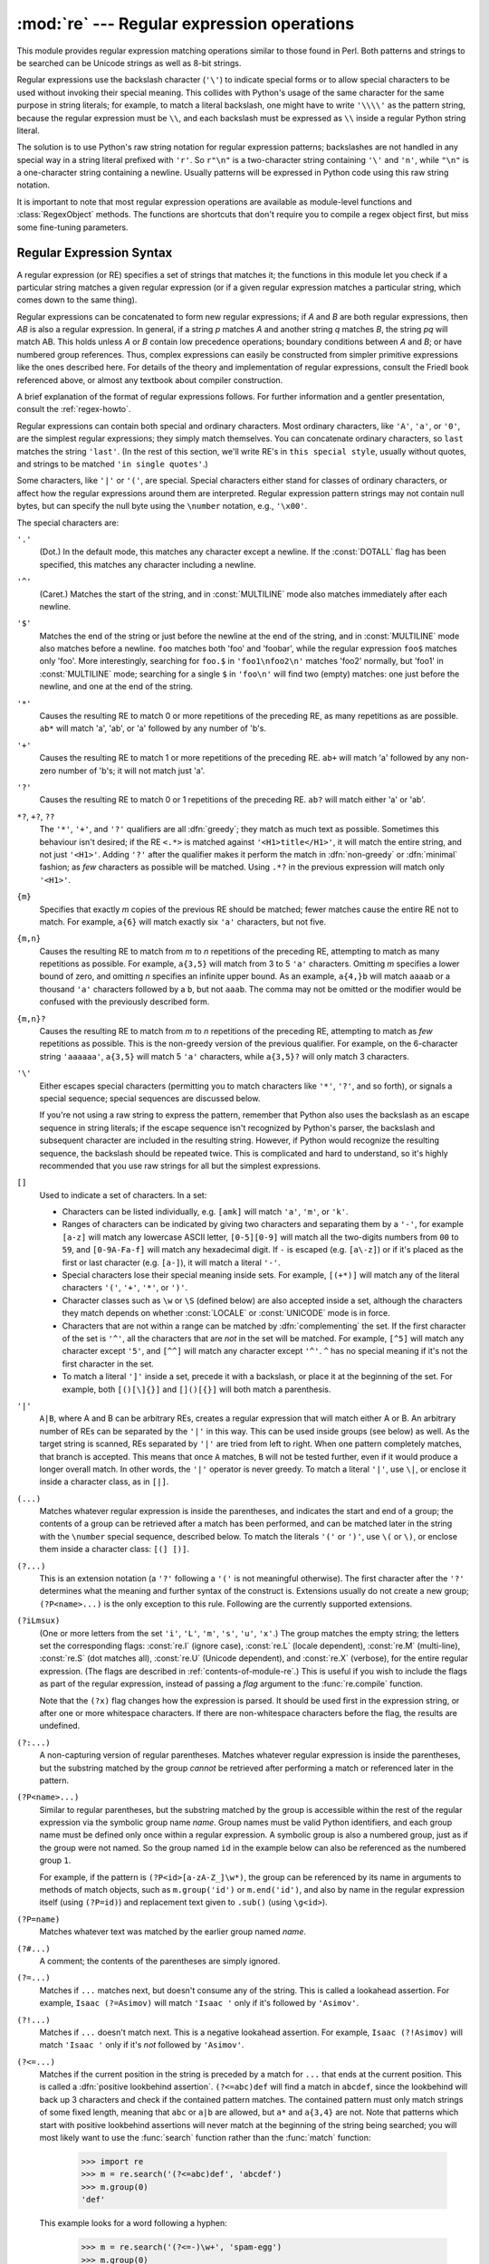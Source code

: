 
:mod:`re` --- Regular expression operations
===========================================

.. module:: re
   :synopsis: Regular expression operations.
.. moduleauthor:: Fredrik Lundh <fredrik@pythonware.com>
.. sectionauthor:: Andrew M. Kuchling <amk@amk.ca>


This module provides regular expression matching operations similar to
those found in Perl. Both patterns and strings to be searched can be
Unicode strings as well as 8-bit strings.

Regular expressions use the backslash character (``'\'``) to indicate
special forms or to allow special characters to be used without invoking
their special meaning.  This collides with Python's usage of the same
character for the same purpose in string literals; for example, to match
a literal backslash, one might have to write ``'\\\\'`` as the pattern
string, because the regular expression must be ``\\``, and each
backslash must be expressed as ``\\`` inside a regular Python string
literal.

The solution is to use Python's raw string notation for regular expression
patterns; backslashes are not handled in any special way in a string literal
prefixed with ``'r'``.  So ``r"\n"`` is a two-character string containing
``'\'`` and ``'n'``, while ``"\n"`` is a one-character string containing a
newline.  Usually patterns will be expressed in Python code using this raw
string notation.

It is important to note that most regular expression operations are available as
module-level functions and :class:`RegexObject` methods.  The functions are
shortcuts that don't require you to compile a regex object first, but miss some
fine-tuning parameters.

.. seealso::

   Mastering Regular Expressions
      Book on regular expressions by Jeffrey Friedl, published by O'Reilly.  The
      second edition of the book no longer covers Python at all, but the first
      edition covered writing good regular expression patterns in great detail.


.. _re-syntax:

Regular Expression Syntax
-------------------------

A regular expression (or RE) specifies a set of strings that matches it; the
functions in this module let you check if a particular string matches a given
regular expression (or if a given regular expression matches a particular
string, which comes down to the same thing).

Regular expressions can be concatenated to form new regular expressions; if *A*
and *B* are both regular expressions, then *AB* is also a regular expression.
In general, if a string *p* matches *A* and another string *q* matches *B*, the
string *pq* will match AB.  This holds unless *A* or *B* contain low precedence
operations; boundary conditions between *A* and *B*; or have numbered group
references.  Thus, complex expressions can easily be constructed from simpler
primitive expressions like the ones described here.  For details of the theory
and implementation of regular expressions, consult the Friedl book referenced
above, or almost any textbook about compiler construction.

A brief explanation of the format of regular expressions follows.  For further
information and a gentler presentation, consult the :ref:`regex-howto`.

Regular expressions can contain both special and ordinary characters. Most
ordinary characters, like ``'A'``, ``'a'``, or ``'0'``, are the simplest regular
expressions; they simply match themselves.  You can concatenate ordinary
characters, so ``last`` matches the string ``'last'``.  (In the rest of this
section, we'll write RE's in ``this special style``, usually without quotes, and
strings to be matched ``'in single quotes'``.)

Some characters, like ``'|'`` or ``'('``, are special. Special
characters either stand for classes of ordinary characters, or affect
how the regular expressions around them are interpreted. Regular
expression pattern strings may not contain null bytes, but can specify
the null byte using the ``\number`` notation, e.g., ``'\x00'``.


The special characters are:

``'.'``
   (Dot.)  In the default mode, this matches any character except a newline.  If
   the :const:`DOTALL` flag has been specified, this matches any character
   including a newline.

``'^'``
   (Caret.)  Matches the start of the string, and in :const:`MULTILINE` mode also
   matches immediately after each newline.

``'$'``
   Matches the end of the string or just before the newline at the end of the
   string, and in :const:`MULTILINE` mode also matches before a newline.  ``foo``
   matches both 'foo' and 'foobar', while the regular expression ``foo$`` matches
   only 'foo'.  More interestingly, searching for ``foo.$`` in ``'foo1\nfoo2\n'``
   matches 'foo2' normally, but 'foo1' in :const:`MULTILINE` mode; searching for
   a single ``$`` in ``'foo\n'`` will find two (empty) matches: one just before
   the newline, and one at the end of the string.

``'*'``
   Causes the resulting RE to match 0 or more repetitions of the preceding RE, as
   many repetitions as are possible.  ``ab*`` will match 'a', 'ab', or 'a' followed
   by any number of 'b's.

``'+'``
   Causes the resulting RE to match 1 or more repetitions of the preceding RE.
   ``ab+`` will match 'a' followed by any non-zero number of 'b's; it will not
   match just 'a'.

``'?'``
   Causes the resulting RE to match 0 or 1 repetitions of the preceding RE.
   ``ab?`` will match either 'a' or 'ab'.

``*?``, ``+?``, ``??``
   The ``'*'``, ``'+'``, and ``'?'`` qualifiers are all :dfn:`greedy`; they match
   as much text as possible.  Sometimes this behaviour isn't desired; if the RE
   ``<.*>`` is matched against ``'<H1>title</H1>'``, it will match the entire
   string, and not just ``'<H1>'``.  Adding ``'?'`` after the qualifier makes it
   perform the match in :dfn:`non-greedy` or :dfn:`minimal` fashion; as *few*
   characters as possible will be matched.  Using ``.*?`` in the previous
   expression will match only ``'<H1>'``.

``{m}``
   Specifies that exactly *m* copies of the previous RE should be matched; fewer
   matches cause the entire RE not to match.  For example, ``a{6}`` will match
   exactly six ``'a'`` characters, but not five.

``{m,n}``
   Causes the resulting RE to match from *m* to *n* repetitions of the preceding
   RE, attempting to match as many repetitions as possible.  For example,
   ``a{3,5}`` will match from 3 to 5 ``'a'`` characters.  Omitting *m* specifies a
   lower bound of zero,  and omitting *n* specifies an infinite upper bound.  As an
   example, ``a{4,}b`` will match ``aaaab`` or a thousand ``'a'`` characters
   followed by a ``b``, but not ``aaab``. The comma may not be omitted or the
   modifier would be confused with the previously described form.

``{m,n}?``
   Causes the resulting RE to match from *m* to *n* repetitions of the preceding
   RE, attempting to match as *few* repetitions as possible.  This is the
   non-greedy version of the previous qualifier.  For example, on the
   6-character string ``'aaaaaa'``, ``a{3,5}`` will match 5 ``'a'`` characters,
   while ``a{3,5}?`` will only match 3 characters.

``'\'``
   Either escapes special characters (permitting you to match characters like
   ``'*'``, ``'?'``, and so forth), or signals a special sequence; special
   sequences are discussed below.

   If you're not using a raw string to express the pattern, remember that Python
   also uses the backslash as an escape sequence in string literals; if the escape
   sequence isn't recognized by Python's parser, the backslash and subsequent
   character are included in the resulting string.  However, if Python would
   recognize the resulting sequence, the backslash should be repeated twice.  This
   is complicated and hard to understand, so it's highly recommended that you use
   raw strings for all but the simplest expressions.

``[]``
   Used to indicate a set of characters.  In a set:

   * Characters can be listed individually, e.g. ``[amk]`` will match ``'a'``,
     ``'m'``, or ``'k'``.

   * Ranges of characters can be indicated by giving two characters and separating
     them by a ``'-'``, for example ``[a-z]`` will match any lowercase ASCII letter,
     ``[0-5][0-9]`` will match all the two-digits numbers from ``00`` to ``59``, and
     ``[0-9A-Fa-f]`` will match any hexadecimal digit.  If ``-`` is escaped (e.g.
     ``[a\-z]``) or if it's placed as the first or last character (e.g. ``[a-]``),
     it will match a literal ``'-'``.

   * Special characters lose their special meaning inside sets.  For example,
     ``[(+*)]`` will match any of the literal characters ``'('``, ``'+'``,
     ``'*'``, or ``')'``.

   * Character classes such as ``\w`` or ``\S`` (defined below) are also accepted
     inside a set, although the characters they match depends on whether
     :const:`LOCALE` or  :const:`UNICODE` mode is in force.

   * Characters that are not within a range can be matched by :dfn:`complementing`
     the set.  If the first character of the set is ``'^'``, all the characters
     that are *not* in the set will be matched.  For example, ``[^5]`` will match
     any character except ``'5'``, and ``[^^]`` will match any character except
     ``'^'``.  ``^`` has no special meaning if it's not the first character in
     the set.

   * To match a literal ``']'`` inside a set, precede it with a backslash, or
     place it at the beginning of the set.  For example, both ``[()[\]{}]`` and
     ``[]()[{}]`` will both match a parenthesis.

``'|'``
   ``A|B``, where A and B can be arbitrary REs, creates a regular expression that
   will match either A or B.  An arbitrary number of REs can be separated by the
   ``'|'`` in this way.  This can be used inside groups (see below) as well.  As
   the target string is scanned, REs separated by ``'|'`` are tried from left to
   right. When one pattern completely matches, that branch is accepted. This means
   that once ``A`` matches, ``B`` will not be tested further, even if it would
   produce a longer overall match.  In other words, the ``'|'`` operator is never
   greedy.  To match a literal ``'|'``, use ``\|``, or enclose it inside a
   character class, as in ``[|]``.

``(...)``
   Matches whatever regular expression is inside the parentheses, and indicates the
   start and end of a group; the contents of a group can be retrieved after a match
   has been performed, and can be matched later in the string with the ``\number``
   special sequence, described below.  To match the literals ``'('`` or ``')'``,
   use ``\(`` or ``\)``, or enclose them inside a character class: ``[(] [)]``.

``(?...)``
   This is an extension notation (a ``'?'`` following a ``'('`` is not meaningful
   otherwise).  The first character after the ``'?'`` determines what the meaning
   and further syntax of the construct is. Extensions usually do not create a new
   group; ``(?P<name>...)`` is the only exception to this rule. Following are the
   currently supported extensions.

``(?iLmsux)``
   (One or more letters from the set ``'i'``, ``'L'``, ``'m'``, ``'s'``,
   ``'u'``, ``'x'``.)  The group matches the empty string; the letters
   set the corresponding flags: :const:`re.I` (ignore case),
   :const:`re.L` (locale dependent), :const:`re.M` (multi-line),
   :const:`re.S` (dot matches all), :const:`re.U` (Unicode dependent),
   and :const:`re.X` (verbose), for the entire regular expression. (The
   flags are described in :ref:`contents-of-module-re`.) This
   is useful if you wish to include the flags as part of the regular
   expression, instead of passing a *flag* argument to the
   :func:`re.compile` function.

   Note that the ``(?x)`` flag changes how the expression is parsed. It should be
   used first in the expression string, or after one or more whitespace characters.
   If there are non-whitespace characters before the flag, the results are
   undefined.

``(?:...)``
   A non-capturing version of regular parentheses.  Matches whatever regular
   expression is inside the parentheses, but the substring matched by the group
   *cannot* be retrieved after performing a match or referenced later in the
   pattern.

``(?P<name>...)``
   Similar to regular parentheses, but the substring matched by the group is
   accessible within the rest of the regular expression via the symbolic group
   name *name*.  Group names must be valid Python identifiers, and each group
   name must be defined only once within a regular expression.  A symbolic group
   is also a numbered group, just as if the group were not named.  So the group
   named ``id`` in the example below can also be referenced as the numbered group
   ``1``.

   For example, if the pattern is ``(?P<id>[a-zA-Z_]\w*)``, the group can be
   referenced by its name in arguments to methods of match objects, such as
   ``m.group('id')`` or ``m.end('id')``, and also by name in the regular
   expression itself (using ``(?P=id)``) and replacement text given to
   ``.sub()`` (using ``\g<id>``).

``(?P=name)``
   Matches whatever text was matched by the earlier group named *name*.

``(?#...)``
   A comment; the contents of the parentheses are simply ignored.

``(?=...)``
   Matches if ``...`` matches next, but doesn't consume any of the string.  This is
   called a lookahead assertion.  For example, ``Isaac (?=Asimov)`` will match
   ``'Isaac '`` only if it's followed by ``'Asimov'``.

``(?!...)``
   Matches if ``...`` doesn't match next.  This is a negative lookahead assertion.
   For example, ``Isaac (?!Asimov)`` will match ``'Isaac '`` only if it's *not*
   followed by ``'Asimov'``.

``(?<=...)``
   Matches if the current position in the string is preceded by a match for ``...``
   that ends at the current position.  This is called a :dfn:`positive lookbehind
   assertion`. ``(?<=abc)def`` will find a match in ``abcdef``, since the
   lookbehind will back up 3 characters and check if the contained pattern matches.
   The contained pattern must only match strings of some fixed length, meaning that
   ``abc`` or ``a|b`` are allowed, but ``a*`` and ``a{3,4}`` are not.  Note that
   patterns which start with positive lookbehind assertions will never match at the
   beginning of the string being searched; you will most likely want to use the
   :func:`search` function rather than the :func:`match` function:

      >>> import re
      >>> m = re.search('(?<=abc)def', 'abcdef')
      >>> m.group(0)
      'def'

   This example looks for a word following a hyphen:

      >>> m = re.search('(?<=-)\w+', 'spam-egg')
      >>> m.group(0)
      'egg'

``(?<!...)``
   Matches if the current position in the string is not preceded by a match for
   ``...``.  This is called a :dfn:`negative lookbehind assertion`.  Similar to
   positive lookbehind assertions, the contained pattern must only match strings of
   some fixed length.  Patterns which start with negative lookbehind assertions may
   match at the beginning of the string being searched.

``(?(id/name)yes-pattern|no-pattern)``
   Will try to match with ``yes-pattern`` if the group with given *id* or *name*
   exists, and with ``no-pattern`` if it doesn't. ``no-pattern`` is optional and
   can be omitted. For example,  ``(<)?(\w+@\w+(?:\.\w+)+)(?(1)>)`` is a poor email
   matching pattern, which will match with ``'<user@host.com>'`` as well as
   ``'user@host.com'``, but not with ``'<user@host.com'``.

   .. versionadded:: 2.4

The special sequences consist of ``'\'`` and a character from the list below.
If the ordinary character is not on the list, then the resulting RE will match
the second character.  For example, ``\$`` matches the character ``'$'``.

``\number``
   Matches the contents of the group of the same number.  Groups are numbered
   starting from 1.  For example, ``(.+) \1`` matches ``'the the'`` or ``'55 55'``,
   but not ``'the end'`` (note the space after the group).  This special sequence
   can only be used to match one of the first 99 groups.  If the first digit of
   *number* is 0, or *number* is 3 octal digits long, it will not be interpreted as
   a group match, but as the character with octal value *number*. Inside the
   ``'['`` and ``']'`` of a character class, all numeric escapes are treated as
   characters.

``\A``
   Matches only at the start of the string.

``\b``
   Matches the empty string, but only at the beginning or end of a word.  A word is
   defined as a sequence of alphanumeric or underscore characters, so the end of a
   word is indicated by whitespace or a non-alphanumeric, non-underscore character.
   Note that formally, ``\b`` is defined as the boundary between a ``\w`` and
   a ``\W`` character (or vice versa), or between ``\w`` and the beginning/end
   of the string, so the precise set of characters deemed to be alphanumeric
   depends on the values of the ``UNICODE`` and ``LOCALE`` flags.
   For example, ``r'\bfoo\b'`` matches ``'foo'``, ``'foo.'``, ``'(foo)'``,
   ``'bar foo baz'`` but not ``'foobar'`` or ``'foo3'``.
   Inside a character range, ``\b`` represents the backspace character, for compatibility with Python's string literals.

``\B``
   Matches the empty string, but only when it is *not* at the beginning or end of a
   word.  This means that ``r'py\B'`` matches ``'python'``, ``'py3'``, ``'py2'``,
   but not ``'py'``, ``'py.'``, or ``'py!'``.
   ``\B`` is just the opposite of ``\b``, so is also subject to the settings
   of ``LOCALE`` and ``UNICODE``.

``\d``
   When the :const:`UNICODE` flag is not specified, matches any decimal digit; this
   is equivalent to the set ``[0-9]``.  With :const:`UNICODE`, it will match
   whatever is classified as a decimal digit in the Unicode character properties
   database.

``\D``
   When the :const:`UNICODE` flag is not specified, matches any non-digit
   character; this is equivalent to the set  ``[^0-9]``.  With :const:`UNICODE`, it
   will match  anything other than character marked as digits in the Unicode
   character  properties database.

``\s``
   When the :const:`UNICODE` flag is not specified, it matches any whitespace
   character, this is equivalent to the set ``[ \t\n\r\f\v]``. The
   :const:`LOCALE` flag has no extra effect on matching of the space.
   If :const:`UNICODE` is set, this will match the characters ``[ \t\n\r\f\v]``
   plus whatever is classified as space in the Unicode character properties
   database.

``\S``
   When the :const:`UNICODE` flags is not specified, matches any non-whitespace
   character; this is equivalent to the set ``[^ \t\n\r\f\v]`` The
   :const:`LOCALE` flag has no extra effect on non-whitespace match.  If
   :const:`UNICODE` is set, then any character not marked as space in the
   Unicode character properties database is matched.


``\w``
   When the :const:`LOCALE` and :const:`UNICODE` flags are not specified, matches
   any alphanumeric character and the underscore; this is equivalent to the set
   ``[a-zA-Z0-9_]``.  With :const:`LOCALE`, it will match the set ``[0-9_]`` plus
   whatever characters are defined as alphanumeric for the current locale.  If
   :const:`UNICODE` is set, this will match the characters ``[0-9_]`` plus whatever
   is classified as alphanumeric in the Unicode character properties database.

``\W``
   When the :const:`LOCALE` and :const:`UNICODE` flags are not specified, matches
   any non-alphanumeric character; this is equivalent to the set ``[^a-zA-Z0-9_]``.
   With :const:`LOCALE`, it will match any character not in the set ``[0-9_]``, and
   not defined as alphanumeric for the current locale. If :const:`UNICODE` is set,
   this will match anything other than ``[0-9_]`` plus characters classied as
   not alphanumeric in the Unicode character properties database.

``\Z``
   Matches only at the end of the string.

If both :const:`LOCALE` and :const:`UNICODE` flags are included for a
particular sequence, then :const:`LOCALE` flag takes effect first followed by
the :const:`UNICODE`.

Most of the standard escapes supported by Python string literals are also
accepted by the regular expression parser::

   \a      \b      \f      \n
   \r      \t      \v      \x
   \\

Octal escapes are included in a limited form: If the first digit is a 0, or if
there are three octal digits, it is considered an octal escape. Otherwise, it is
a group reference.  As for string literals, octal escapes are always at most
three digits in length.


.. _contents-of-module-re:

Module Contents
---------------

The module defines several functions, constants, and an exception. Some of the
functions are simplified versions of the full featured methods for compiled
regular expressions.  Most non-trivial applications always use the compiled
form.


.. function:: compile(pattern, flags=0)

   Compile a regular expression pattern into a regular expression object, which
   can be used for matching using its :func:`match` and :func:`search` methods,
   described below.

   The expression's behaviour can be modified by specifying a *flags* value.
   Values can be any of the following variables, combined using bitwise OR (the
   ``|`` operator).

   The sequence ::

      prog = re.compile(pattern)
      result = prog.match(string)

   is equivalent to ::

      result = re.match(pattern, string)

   but using :func:`re.compile` and saving the resulting regular expression
   object for reuse is more efficient when the expression will be used several
   times in a single program.

   .. note::

      The compiled versions of the most recent patterns passed to
      :func:`re.match`, :func:`re.search` or :func:`re.compile` are cached, so
      programs that use only a few regular expressions at a time needn't worry
      about compiling regular expressions.


.. data:: DEBUG

   Display debug information about compiled expression.


.. data:: I
          IGNORECASE

   Perform case-insensitive matching; expressions like ``[A-Z]`` will match
   lowercase letters, too.  This is not affected by the current locale.


.. data:: L
          LOCALE

   Make ``\w``, ``\W``, ``\b``, ``\B``, ``\s`` and ``\S`` dependent on the
   current locale.


.. data:: M
          MULTILINE

   When specified, the pattern character ``'^'`` matches at the beginning of the
   string and at the beginning of each line (immediately following each newline);
   and the pattern character ``'$'`` matches at the end of the string and at the
   end of each line (immediately preceding each newline).  By default, ``'^'``
   matches only at the beginning of the string, and ``'$'`` only at the end of the
   string and immediately before the newline (if any) at the end of the string.


.. data:: S
          DOTALL

   Make the ``'.'`` special character match any character at all, including a
   newline; without this flag, ``'.'`` will match anything *except* a newline.


.. data:: U
          UNICODE

   Make ``\w``, ``\W``, ``\b``, ``\B``, ``\d``, ``\D``, ``\s`` and ``\S`` dependent
   on the Unicode character properties database.

   .. versionadded:: 2.0


.. data:: X
          VERBOSE

   This flag allows you to write regular expressions that look nicer. Whitespace
   within the pattern is ignored, except when in a character class or preceded by
   an unescaped backslash, and, when a line contains a ``'#'`` neither in a
   character class or preceded by an unescaped backslash, all characters from the
   leftmost such ``'#'`` through the end of the line are ignored.

   That means that the two following regular expression objects that match a
   decimal number are functionally equal::

      a = re.compile(r"""\d +  # the integral part
                         \.    # the decimal point
                         \d *  # some fractional digits""", re.X)
      b = re.compile(r"\d+\.\d*")


.. function:: search(pattern, string, flags=0)

   Scan through *string* looking for a location where the regular expression
   *pattern* produces a match, and return a corresponding :class:`MatchObject`
   instance. Return ``None`` if no position in the string matches the pattern; note
   that this is different from finding a zero-length match at some point in the
   string.


.. function:: match(pattern, string, flags=0)

   If zero or more characters at the beginning of *string* match the regular
   expression *pattern*, return a corresponding :class:`MatchObject` instance.
   Return ``None`` if the string does not match the pattern; note that this is
   different from a zero-length match.

   Note that even in :const:`MULTILINE` mode, :func:`re.match` will only match
   at the beginning of the string and not at the beginning of each line.

   If you want to locate a match anywhere in *string*, use :func:`search`
   instead (see also :ref:`search-vs-match`).


.. function:: split(pattern, string, maxsplit=0, flags=0)

   Split *string* by the occurrences of *pattern*.  If capturing parentheses are
   used in *pattern*, then the text of all groups in the pattern are also returned
   as part of the resulting list. If *maxsplit* is nonzero, at most *maxsplit*
   splits occur, and the remainder of the string is returned as the final element
   of the list.  (Incompatibility note: in the original Python 1.5 release,
   *maxsplit* was ignored.  This has been fixed in later releases.)

      >>> re.split('\W+', 'Words, words, words.')
      ['Words', 'words', 'words', '']
      >>> re.split('(\W+)', 'Words, words, words.')
      ['Words', ', ', 'words', ', ', 'words', '.', '']
      >>> re.split('\W+', 'Words, words, words.', 1)
      ['Words', 'words, words.']
      >>> re.split('[a-f]+', '0a3B9', flags=re.IGNORECASE)
      ['0', '3', '9']

   If there are capturing groups in the separator and it matches at the start of
   the string, the result will start with an empty string.  The same holds for
   the end of the string:

      >>> re.split('(\W+)', '...words, words...')
      ['', '...', 'words', ', ', 'words', '...', '']

   That way, separator components are always found at the same relative
   indices within the result list (e.g., if there's one capturing group
   in the separator, the 0th, the 2nd and so forth).

   Note that *split* will never split a string on an empty pattern match.
   For example:

      >>> re.split('x*', 'foo')
      ['foo']
      >>> re.split("(?m)^$", "foo\n\nbar\n")
      ['foo\n\nbar\n']

   .. versionchanged:: 2.7
      Added the optional flags argument.


.. function:: findall(pattern, string, flags=0)

   Return all non-overlapping matches of *pattern* in *string*, as a list of
   strings.  The *string* is scanned left-to-right, and matches are returned in
   the order found.  If one or more groups are present in the pattern, return a
   list of groups; this will be a list of tuples if the pattern has more than
   one group.  Empty matches are included in the result unless they touch the
   beginning of another match.

   .. versionadded:: 1.5.2

   .. versionchanged:: 2.4
      Added the optional flags argument.


.. function:: finditer(pattern, string, flags=0)

   Return an :term:`iterator` yielding :class:`MatchObject` instances over all
   non-overlapping matches for the RE *pattern* in *string*.  The *string* is
   scanned left-to-right, and matches are returned in the order found.  Empty
   matches are included in the result unless they touch the beginning of another
   match.

   .. versionadded:: 2.2

   .. versionchanged:: 2.4
      Added the optional flags argument.


.. function:: sub(pattern, repl, string, count=0, flags=0)

   Return the string obtained by replacing the leftmost non-overlapping occurrences
   of *pattern* in *string* by the replacement *repl*.  If the pattern isn't found,
   *string* is returned unchanged.  *repl* can be a string or a function; if it is
   a string, any backslash escapes in it are processed.  That is, ``\n`` is
   converted to a single newline character, ``\r`` is converted to a carriage return, and
   so forth.  Unknown escapes such as ``\j`` are left alone.  Backreferences, such
   as ``\6``, are replaced with the substring matched by group 6 in the pattern.
   For example:

      >>> re.sub(r'def\s+([a-zA-Z_][a-zA-Z_0-9]*)\s*\(\s*\):',
      ...        r'static PyObject*\npy_\1(void)\n{',
      ...        'def myfunc():')
      'static PyObject*\npy_myfunc(void)\n{'

   If *repl* is a function, it is called for every non-overlapping occurrence of
   *pattern*.  The function takes a single match object argument, and returns the
   replacement string.  For example:

      >>> def dashrepl(matchobj):
      ...     if matchobj.group(0) == '-': return ' '
      ...     else: return '-'
      >>> re.sub('-{1,2}', dashrepl, 'pro----gram-files')
      'pro--gram files'
      >>> re.sub(r'\sAND\s', ' & ', 'Baked Beans And Spam', flags=re.IGNORECASE)
      'Baked Beans & Spam'

   The pattern may be a string or an RE object.

   The optional argument *count* is the maximum number of pattern occurrences to be
   replaced; *count* must be a non-negative integer.  If omitted or zero, all
   occurrences will be replaced. Empty matches for the pattern are replaced only
   when not adjacent to a previous match, so ``sub('x*', '-', 'abc')`` returns
   ``'-a-b-c-'``.

   In addition to character escapes and backreferences as described above,
   ``\g<name>`` will use the substring matched by the group named ``name``, as
   defined by the ``(?P<name>...)`` syntax. ``\g<number>`` uses the corresponding
   group number; ``\g<2>`` is therefore equivalent to ``\2``, but isn't ambiguous
   in a replacement such as ``\g<2>0``.  ``\20`` would be interpreted as a
   reference to group 20, not a reference to group 2 followed by the literal
   character ``'0'``.  The backreference ``\g<0>`` substitutes in the entire
   substring matched by the RE.

   .. versionchanged:: 2.7
      Added the optional flags argument.


.. function:: subn(pattern, repl, string, count=0, flags=0)

   Perform the same operation as :func:`sub`, but return a tuple ``(new_string,
   number_of_subs_made)``.

   .. versionchanged:: 2.7
      Added the optional flags argument.


.. function:: escape(string)

   Return *string* with all non-alphanumerics backslashed; this is useful if you
   want to match an arbitrary literal string that may have regular expression
   metacharacters in it.


.. function:: purge()

   Clear the regular expression cache.


.. exception:: error

   Exception raised when a string passed to one of the functions here is not a
   valid regular expression (for example, it might contain unmatched parentheses)
   or when some other error occurs during compilation or matching.  It is never an
   error if a string contains no match for a pattern.


.. _re-objects:

Regular Expression Objects
--------------------------

.. class:: RegexObject

   The :class:`RegexObject` class supports the following methods and attributes:

   .. method:: RegexObject.search(string[, pos[, endpos]])

      Scan through *string* looking for a location where this regular expression
      produces a match, and return a corresponding :class:`MatchObject` instance.
      Return ``None`` if no position in the string matches the pattern; note that this
      is different from finding a zero-length match at some point in the string.

      The optional second parameter *pos* gives an index in the string where the
      search is to start; it defaults to ``0``.  This is not completely equivalent to
      slicing the string; the ``'^'`` pattern character matches at the real beginning
      of the string and at positions just after a newline, but not necessarily at the
      index where the search is to start.

      The optional parameter *endpos* limits how far the string will be searched; it
      will be as if the string is *endpos* characters long, so only the characters
      from *pos* to ``endpos - 1`` will be searched for a match.  If *endpos* is less
      than *pos*, no match will be found, otherwise, if *rx* is a compiled regular
      expression object, ``rx.search(string, 0, 50)`` is equivalent to
      ``rx.search(string[:50], 0)``.

      >>> pattern = re.compile("d")
      >>> pattern.search("dog")     # Match at index 0
      <_sre.SRE_Match object at ...>
      >>> pattern.search("dog", 1)  # No match; search doesn't include the "d"


   .. method:: RegexObject.match(string[, pos[, endpos]])

      If zero or more characters at the *beginning* of *string* match this regular
      expression, return a corresponding :class:`MatchObject` instance.  Return
      ``None`` if the string does not match the pattern; note that this is different
      from a zero-length match.

      The optional *pos* and *endpos* parameters have the same meaning as for the
      :meth:`~RegexObject.search` method.

      >>> pattern = re.compile("o")
      >>> pattern.match("dog")      # No match as "o" is not at the start of "dog".
      >>> pattern.match("dog", 1)   # Match as "o" is the 2nd character of "dog".
      <_sre.SRE_Match object at ...>

      If you want to locate a match anywhere in *string*, use
      :meth:`~RegexObject.search` instead (see also :ref:`search-vs-match`).


   .. method:: RegexObject.split(string, maxsplit=0)

      Identical to the :func:`split` function, using the compiled pattern.


   .. method:: RegexObject.findall(string[, pos[, endpos]])

      Similar to the :func:`findall` function, using the compiled pattern, but
      also accepts optional *pos* and *endpos* parameters that limit the search
      region like for :meth:`match`.


   .. method:: RegexObject.finditer(string[, pos[, endpos]])

      Similar to the :func:`finditer` function, using the compiled pattern, but
      also accepts optional *pos* and *endpos* parameters that limit the search
      region like for :meth:`match`.


   .. method:: RegexObject.sub(repl, string, count=0)

      Identical to the :func:`sub` function, using the compiled pattern.


   .. method:: RegexObject.subn(repl, string, count=0)

      Identical to the :func:`subn` function, using the compiled pattern.


   .. attribute:: RegexObject.flags

      The regex matching flags.  This is a combination of the flags given to
      :func:`.compile` and any ``(?...)`` inline flags in the pattern.


   .. attribute:: RegexObject.groups

      The number of capturing groups in the pattern.


   .. attribute:: RegexObject.groupindex

      A dictionary mapping any symbolic group names defined by ``(?P<id>)`` to group
      numbers.  The dictionary is empty if no symbolic groups were used in the
      pattern.


   .. attribute:: RegexObject.pattern

      The pattern string from which the RE object was compiled.


.. _match-objects:

Match Objects
-------------

.. class:: MatchObject

   Match Objects always have a boolean value of :const:`True`, so that you can test
   whether e.g. :func:`match` resulted in a match with a simple if statement.  They
   support the following methods and attributes:


   .. method:: MatchObject.expand(template)

      Return the string obtained by doing backslash substitution on the template
      string *template*, as done by the :meth:`~RegexObject.sub` method.  Escapes
      such as ``\n`` are converted to the appropriate characters, and numeric
      backreferences (``\1``, ``\2``) and named backreferences (``\g<1>``,
      ``\g<name>``) are replaced by the contents of the corresponding group.


   .. method:: MatchObject.group([group1, ...])

      Returns one or more subgroups of the match.  If there is a single argument, the
      result is a single string; if there are multiple arguments, the result is a
      tuple with one item per argument. Without arguments, *group1* defaults to zero
      (the whole match is returned). If a *groupN* argument is zero, the corresponding
      return value is the entire matching string; if it is in the inclusive range
      [1..99], it is the string matching the corresponding parenthesized group.  If a
      group number is negative or larger than the number of groups defined in the
      pattern, an :exc:`IndexError` exception is raised. If a group is contained in a
      part of the pattern that did not match, the corresponding result is ``None``.
      If a group is contained in a part of the pattern that matched multiple times,
      the last match is returned.

         >>> m = re.match(r"(\w+) (\w+)", "Isaac Newton, physicist")
         >>> m.group(0)       # The entire match
         'Isaac Newton'
         >>> m.group(1)       # The first parenthesized subgroup.
         'Isaac'
         >>> m.group(2)       # The second parenthesized subgroup.
         'Newton'
         >>> m.group(1, 2)    # Multiple arguments give us a tuple.
         ('Isaac', 'Newton')

      If the regular expression uses the ``(?P<name>...)`` syntax, the *groupN*
      arguments may also be strings identifying groups by their group name.  If a
      string argument is not used as a group name in the pattern, an :exc:`IndexError`
      exception is raised.

      A moderately complicated example:

         >>> m = re.match(r"(?P<first_name>\w+) (?P<last_name>\w+)", "Malcolm Reynolds")
         >>> m.group('first_name')
         'Malcolm'
         >>> m.group('last_name')
         'Reynolds'

      Named groups can also be referred to by their index:

         >>> m.group(1)
         'Malcolm'
         >>> m.group(2)
         'Reynolds'

      If a group matches multiple times, only the last match is accessible:

         >>> m = re.match(r"(..)+", "a1b2c3")  # Matches 3 times.
         >>> m.group(1)                        # Returns only the last match.
         'c3'


   .. method:: MatchObject.groups([default])

      Return a tuple containing all the subgroups of the match, from 1 up to however
      many groups are in the pattern.  The *default* argument is used for groups that
      did not participate in the match; it defaults to ``None``.  (Incompatibility
      note: in the original Python 1.5 release, if the tuple was one element long, a
      string would be returned instead.  In later versions (from 1.5.1 on), a
      singleton tuple is returned in such cases.)

      For example:

         >>> m = re.match(r"(\d+)\.(\d+)", "24.1632")
         >>> m.groups()
         ('24', '1632')

      If we make the decimal place and everything after it optional, not all groups
      might participate in the match.  These groups will default to ``None`` unless
      the *default* argument is given:

         >>> m = re.match(r"(\d+)\.?(\d+)?", "24")
         >>> m.groups()      # Second group defaults to None.
         ('24', None)
         >>> m.groups('0')   # Now, the second group defaults to '0'.
         ('24', '0')


   .. method:: MatchObject.groupdict([default])

      Return a dictionary containing all the *named* subgroups of the match, keyed by
      the subgroup name.  The *default* argument is used for groups that did not
      participate in the match; it defaults to ``None``.  For example:

         >>> m = re.match(r"(?P<first_name>\w+) (?P<last_name>\w+)", "Malcolm Reynolds")
         >>> m.groupdict()
         {'first_name': 'Malcolm', 'last_name': 'Reynolds'}


   .. method:: MatchObject.start([group])
               MatchObject.end([group])

      Return the indices of the start and end of the substring matched by *group*;
      *group* defaults to zero (meaning the whole matched substring). Return ``-1`` if
      *group* exists but did not contribute to the match.  For a match object *m*, and
      a group *g* that did contribute to the match, the substring matched by group *g*
      (equivalent to ``m.group(g)``) is ::

         m.string[m.start(g):m.end(g)]

      Note that ``m.start(group)`` will equal ``m.end(group)`` if *group* matched a
      null string.  For example, after ``m = re.search('b(c?)', 'cba')``,
      ``m.start(0)`` is 1, ``m.end(0)`` is 2, ``m.start(1)`` and ``m.end(1)`` are both
      2, and ``m.start(2)`` raises an :exc:`IndexError` exception.

      An example that will remove *remove_this* from email addresses:

         >>> email = "tony@tiremove_thisger.net"
         >>> m = re.search("remove_this", email)
         >>> email[:m.start()] + email[m.end():]
         'tony@tiger.net'


   .. method:: MatchObject.span([group])

      For :class:`MatchObject` *m*, return the 2-tuple ``(m.start(group),
      m.end(group))``. Note that if *group* did not contribute to the match, this is
      ``(-1, -1)``.  *group* defaults to zero, the entire match.


   .. attribute:: MatchObject.pos

      The value of *pos* which was passed to the :meth:`~RegexObject.search` or
      :meth:`~RegexObject.match` method of the :class:`RegexObject`.  This is the
      index into the string at which the RE engine started looking for a match.


   .. attribute:: MatchObject.endpos

      The value of *endpos* which was passed to the :meth:`~RegexObject.search` or
      :meth:`~RegexObject.match` method of the :class:`RegexObject`.  This is the
      index into the string beyond which the RE engine will not go.


   .. attribute:: MatchObject.lastindex

      The integer index of the last matched capturing group, or ``None`` if no group
      was matched at all. For example, the expressions ``(a)b``, ``((a)(b))``, and
      ``((ab))`` will have ``lastindex == 1`` if applied to the string ``'ab'``, while
      the expression ``(a)(b)`` will have ``lastindex == 2``, if applied to the same
      string.


   .. attribute:: MatchObject.lastgroup

      The name of the last matched capturing group, or ``None`` if the group didn't
      have a name, or if no group was matched at all.


   .. attribute:: MatchObject.re

      The regular expression object whose :meth:`~RegexObject.match` or
      :meth:`~RegexObject.search` method produced this :class:`MatchObject`
      instance.


   .. attribute:: MatchObject.string

      The string passed to :meth:`~RegexObject.match` or
      :meth:`~RegexObject.search`.


Examples
--------


Checking For a Pair
^^^^^^^^^^^^^^^^^^^

In this example, we'll use the following helper function to display match
objects a little more gracefully:

.. testcode::

   def displaymatch(match):
       if match is None:
           return None
       return '<Match: %r, groups=%r>' % (match.group(), match.groups())

Suppose you are writing a poker program where a player's hand is represented as
a 5-character string with each character representing a card, "a" for ace, "k"
for king, "q" for queen, "j" for jack, "t" for 10, and "2" through "9"
representing the card with that value.

To see if a given string is a valid hand, one could do the following:

   >>> valid = re.compile(r"^[a2-9tjqk]{5}$")
   >>> displaymatch(valid.match("akt5q"))  # Valid.
   "<Match: 'akt5q', groups=()>"
   >>> displaymatch(valid.match("akt5e"))  # Invalid.
   >>> displaymatch(valid.match("akt"))    # Invalid.
   >>> displaymatch(valid.match("727ak"))  # Valid.
   "<Match: '727ak', groups=()>"

That last hand, ``"727ak"``, contained a pair, or two of the same valued cards.
To match this with a regular expression, one could use backreferences as such:

   >>> pair = re.compile(r".*(.).*\1")
   >>> displaymatch(pair.match("717ak"))     # Pair of 7s.
   "<Match: '717', groups=('7',)>"
   >>> displaymatch(pair.match("718ak"))     # No pairs.
   >>> displaymatch(pair.match("354aa"))     # Pair of aces.
   "<Match: '354aa', groups=('a',)>"

To find out what card the pair consists of, one could use the
:meth:`~MatchObject.group` method of :class:`MatchObject` in the following
manner:

.. doctest::

   >>> pair.match("717ak").group(1)
   '7'

   # Error because re.match() returns None, which doesn't have a group() method:
   >>> pair.match("718ak").group(1)
   Traceback (most recent call last):
     File "<pyshell#23>", line 1, in <module>
       re.match(r".*(.).*\1", "718ak").group(1)
   AttributeError: 'NoneType' object has no attribute 'group'

   >>> pair.match("354aa").group(1)
   'a'


Simulating scanf()
^^^^^^^^^^^^^^^^^^

.. index:: single: scanf()

Python does not currently have an equivalent to :c:func:`scanf`.  Regular
expressions are generally more powerful, though also more verbose, than
:c:func:`scanf` format strings.  The table below offers some more-or-less
equivalent mappings between :c:func:`scanf` format tokens and regular
expressions.

+--------------------------------+---------------------------------------------+
| :c:func:`scanf` Token          | Regular Expression                          |
+================================+=============================================+
| ``%c``                         | ``.``                                       |
+--------------------------------+---------------------------------------------+
| ``%5c``                        | ``.{5}``                                    |
+--------------------------------+---------------------------------------------+
| ``%d``                         | ``[-+]?\d+``                                |
+--------------------------------+---------------------------------------------+
| ``%e``, ``%E``, ``%f``, ``%g`` | ``[-+]?(\d+(\.\d*)?|\.\d+)([eE][-+]?\d+)?`` |
+--------------------------------+---------------------------------------------+
| ``%i``                         | ``[-+]?(0[xX][\dA-Fa-f]+|0[0-7]*|\d+)``     |
+--------------------------------+---------------------------------------------+
| ``%o``                         | ``0[0-7]*``                                 |
+--------------------------------+---------------------------------------------+
| ``%s``                         | ``\S+``                                     |
+--------------------------------+---------------------------------------------+
| ``%u``                         | ``\d+``                                     |
+--------------------------------+---------------------------------------------+
| ``%x``, ``%X``                 | ``0[xX][\dA-Fa-f]+``                        |
+--------------------------------+---------------------------------------------+

To extract the filename and numbers from a string like ::

   /usr/sbin/sendmail - 0 errors, 4 warnings

you would use a :c:func:`scanf` format like ::

   %s - %d errors, %d warnings

The equivalent regular expression would be ::

   (\S+) - (\d+) errors, (\d+) warnings


.. _search-vs-match:

search() vs. match()
^^^^^^^^^^^^^^^^^^^^

.. sectionauthor:: Fred L. Drake, Jr. <fdrake@acm.org>

Python offers two different primitive operations based on regular expressions:
:func:`re.match` checks for a match only at the beginning of the string, while
:func:`re.search` checks for a match anywhere in the string (this is what Perl
does by default).

For example::

   >>> re.match("c", "abcdef")  # No match
   >>> re.search("c", "abcdef") # Match
   <_sre.SRE_Match object at ...>

Regular expressions beginning with ``'^'`` can be used with :func:`search` to
restrict the match at the beginning of the string::

   >>> re.match("c", "abcdef")  # No match
   >>> re.search("^c", "abcdef") # No match
   >>> re.search("^a", "abcdef")  # Match
   <_sre.SRE_Match object at ...>

Note however that in :const:`MULTILINE` mode :func:`match` only matches at the
beginning of the string, whereas using :func:`search` with a regular expression
beginning with ``'^'`` will match at the beginning of each line.

   >>> re.match('X', 'A\nB\nX', re.MULTILINE)  # No match
   >>> re.search('^X', 'A\nB\nX', re.MULTILINE)  # Match
   <_sre.SRE_Match object at ...>


Making a Phonebook
^^^^^^^^^^^^^^^^^^

:func:`split` splits a string into a list delimited by the passed pattern.  The
method is invaluable for converting textual data into data structures that can be
easily read and modified by Python as demonstrated in the following example that
creates a phonebook.

First, here is the input.  Normally it may come from a file, here we are using
triple-quoted string syntax:

   >>> text = """Ross McFluff: 834.345.1254 155 Elm Street
   ...
   ... Ronald Heathmore: 892.345.3428 436 Finley Avenue
   ... Frank Burger: 925.541.7625 662 South Dogwood Way
   ...
   ...
   ... Heather Albrecht: 548.326.4584 919 Park Place"""

The entries are separated by one or more newlines. Now we convert the string
into a list with each nonempty line having its own entry:

.. doctest::
   :options: +NORMALIZE_WHITESPACE

   >>> entries = re.split("\n+", text)
   >>> entries
   ['Ross McFluff: 834.345.1254 155 Elm Street',
   'Ronald Heathmore: 892.345.3428 436 Finley Avenue',
   'Frank Burger: 925.541.7625 662 South Dogwood Way',
   'Heather Albrecht: 548.326.4584 919 Park Place']

Finally, split each entry into a list with first name, last name, telephone
number, and address.  We use the ``maxsplit`` parameter of :func:`split`
because the address has spaces, our splitting pattern, in it:

.. doctest::
   :options: +NORMALIZE_WHITESPACE

   >>> [re.split(":? ", entry, 3) for entry in entries]
   [['Ross', 'McFluff', '834.345.1254', '155 Elm Street'],
   ['Ronald', 'Heathmore', '892.345.3428', '436 Finley Avenue'],
   ['Frank', 'Burger', '925.541.7625', '662 South Dogwood Way'],
   ['Heather', 'Albrecht', '548.326.4584', '919 Park Place']]

The ``:?`` pattern matches the colon after the last name, so that it does not
occur in the result list.  With a ``maxsplit`` of ``4``, we could separate the
house number from the street name:

.. doctest::
   :options: +NORMALIZE_WHITESPACE

   >>> [re.split(":? ", entry, 4) for entry in entries]
   [['Ross', 'McFluff', '834.345.1254', '155', 'Elm Street'],
   ['Ronald', 'Heathmore', '892.345.3428', '436', 'Finley Avenue'],
   ['Frank', 'Burger', '925.541.7625', '662', 'South Dogwood Way'],
   ['Heather', 'Albrecht', '548.326.4584', '919', 'Park Place']]


Text Munging
^^^^^^^^^^^^

:func:`sub` replaces every occurrence of a pattern with a string or the
result of a function.  This example demonstrates using :func:`sub` with
a function to "munge" text, or randomize the order of all the characters
in each word of a sentence except for the first and last characters::

   >>> def repl(m):
   ...   inner_word = list(m.group(2))
   ...   random.shuffle(inner_word)
   ...   return m.group(1) + "".join(inner_word) + m.group(3)
   >>> text = "Professor Abdolmalek, please report your absences promptly."
   >>> re.sub(r"(\w)(\w+)(\w)", repl, text)
   'Poefsrosr Aealmlobdk, pslaee reorpt your abnseces plmrptoy.'
   >>> re.sub(r"(\w)(\w+)(\w)", repl, text)
   'Pofsroser Aodlambelk, plasee reoprt yuor asnebces potlmrpy.'


Finding all Adverbs
^^^^^^^^^^^^^^^^^^^

:func:`findall` matches *all* occurrences of a pattern, not just the first
one as :func:`search` does.  For example, if one was a writer and wanted to
find all of the adverbs in some text, he or she might use :func:`findall` in
the following manner:

   >>> text = "He was carefully disguised but captured quickly by police."
   >>> re.findall(r"\w+ly", text)
   ['carefully', 'quickly']


Finding all Adverbs and their Positions
^^^^^^^^^^^^^^^^^^^^^^^^^^^^^^^^^^^^^^^

If one wants more information about all matches of a pattern than the matched
text, :func:`finditer` is useful as it provides instances of
:class:`MatchObject` instead of strings.  Continuing with the previous example,
if one was a writer who wanted to find all of the adverbs *and their positions*
in some text, he or she would use :func:`finditer` in the following manner:

   >>> text = "He was carefully disguised but captured quickly by police."
   >>> for m in re.finditer(r"\w+ly", text):
   ...     print '%02d-%02d: %s' % (m.start(), m.end(), m.group(0))
   07-16: carefully
   40-47: quickly


Raw String Notation
^^^^^^^^^^^^^^^^^^^

Raw string notation (``r"text"``) keeps regular expressions sane.  Without it,
every backslash (``'\'``) in a regular expression would have to be prefixed with
another one to escape it.  For example, the two following lines of code are
functionally identical:

   >>> re.match(r"\W(.)\1\W", " ff ")
   <_sre.SRE_Match object at ...>
   >>> re.match("\\W(.)\\1\\W", " ff ")
   <_sre.SRE_Match object at ...>

When one wants to match a literal backslash, it must be escaped in the regular
expression.  With raw string notation, this means ``r"\\"``.  Without raw string
notation, one must use ``"\\\\"``, making the following lines of code
functionally identical:

   >>> re.match(r"\\", r"\\")
   <_sre.SRE_Match object at ...>
   >>> re.match("\\\\", r"\\")
   <_sre.SRE_Match object at ...>
